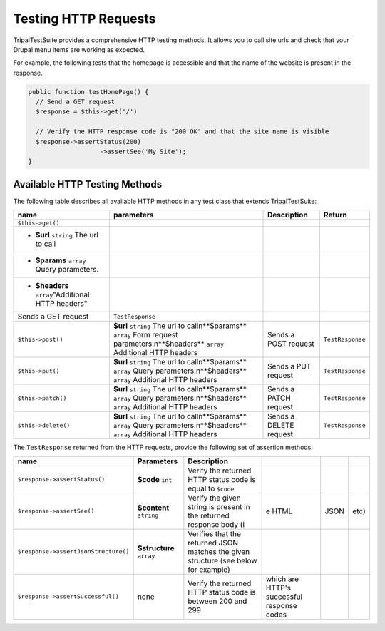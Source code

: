 Testing HTTP Requests
*********************

TripalTestSuite provides a comprehensive HTTP testing methods. It allows you to call
site urls and check that your Drupal menu items are working as expected.

For example, the following tests that the homepage is accessible and that the name of the
website is present in the response.

.. code-block:: php

	public function testHomePage() {
	  // Send a GET request
	  $response = $this->get('/')

	  // Verify the HTTP response code is "200 OK" and that the site name is visible
	  $response->assertStatus(200)
			   ->assertSee('My Site');
	}


Available HTTP Testing Methods
==============================

The following table describes all available HTTP methods in any test class that
extends TripalTestSuite:

.. csv-table::
	:header: "name", "parameters", "Description", "Return"

	"``$this->get()``", 
	* **$url** ``string`` The url to call
	* **$params** ``array`` Query parameters.
	* **$headers** ``array``"Additional HTTP headers",
	 "Sends a GET request", ``TestResponse``
	``$this->post()``, **$url** ``string`` The url to call\n**$params** ``array`` Form request parameters.\n**$headers** ``array`` Additional HTTP headers, Sends a POST request, ``TestResponse``
	``$this->put()``, **$url** ``string`` The url to call\n**$params** ``array`` Query parameters.\n**$headers** ``array`` Additional HTTP headers, Sends a PUT request, ``TestResponse``
	``$this->patch()``, **$url** ``string`` The url to call\n**$params** ``array`` Query parameters.\n**$headers** ``array`` Additional HTTP headers, Sends a PATCH request, ``TestResponse``
	``$this->delete()``, **$url** ``string`` The url to call\n**$params** ``array`` Query parameters.\n**$headers** ``array`` Additional HTTP headers, Sends a DELETE request, ``TestResponse``


The ``TestResponse`` returned from the HTTP requests, provide the following set of assertion methods:

.. csv-table::
	:header: name, Parameters, Description

	``$response->assertStatus()``, **$code** ``int``, Verify the returned HTTP status code is equal to ``$code``
	``$response->assertSee()``, **$content** ``string``, Verify the given string is present in the returned response body (i, e HTML,  JSON,  etc)
	``$response->assertJsonStructure()``, **$structure** ``array``, Verifies that the returned JSON matches the given structure (see below for example)
	``$response->assertSuccessful()``, none, Verify the returned HTTP status code is between 200 and 299,  which are HTTP's successful response codes

